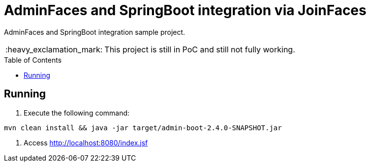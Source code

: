 = AdminFaces and SpringBoot integration via JoinFaces
:toc: preamble
:tip-caption: :bulb:
:note-caption: :information_source:
:important-caption: :heavy_exclamation_mark:
:caution-caption: :fire:
:warning-caption: :warning:

AdminFaces and SpringBoot integration sample project.

IMPORTANT: This project is still in PoC and still not fully working.

== Running

. Execute the following command: +
----
mvn clean install && java -jar target/admin-boot-2.4.0-SNAPSHOT.jar
----
. Access http://localhost:8080/index.jsf



